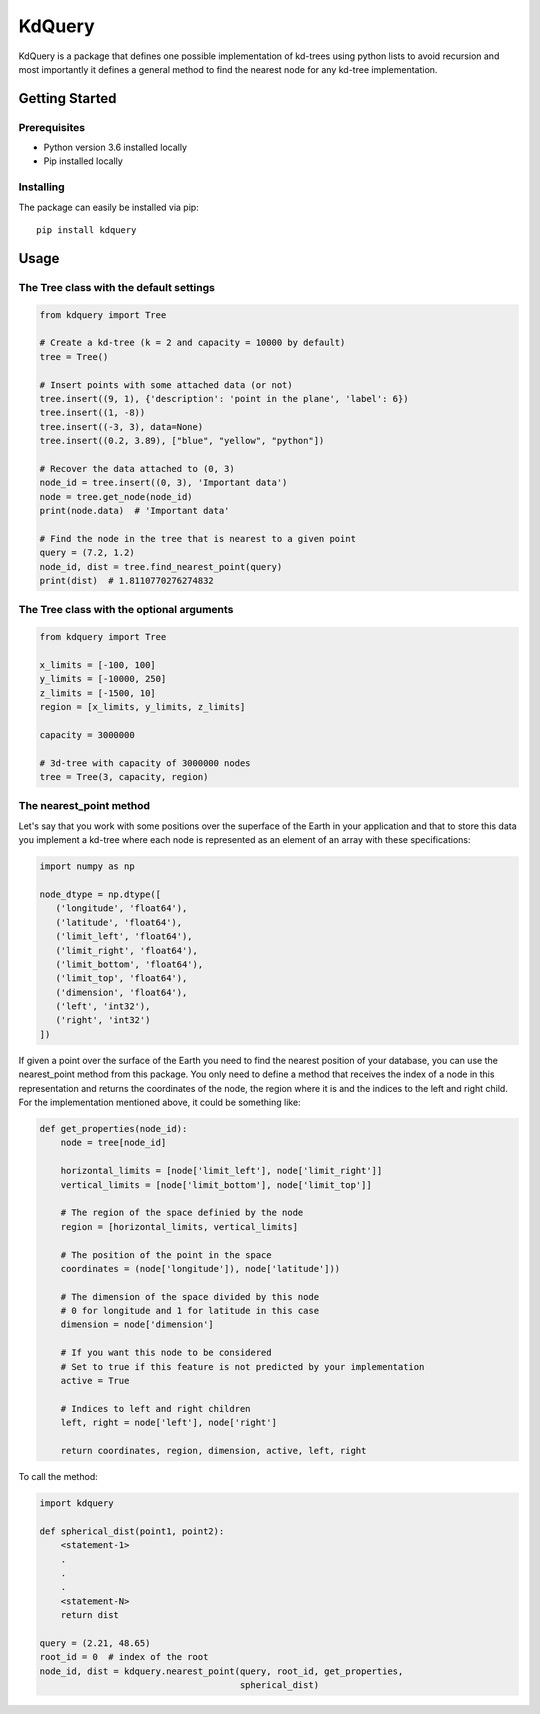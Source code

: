 =======
KdQuery
=======

KdQuery is a package that defines one possible implementation of kd-trees using python lists to avoid recursion and most importantly it defines a general method to find the nearest node for any kd-tree implementation.

Getting Started
===============

Prerequisites
-------------

* Python version 3.6 installed locally
* Pip installed locally

Installing
----------

The package can easily be installed via pip::

  pip install kdquery

Usage
=====

The Tree class with the default settings
----------------------------------------

.. code-block:: python

    from kdquery import Tree

    # Create a kd-tree (k = 2 and capacity = 10000 by default)
    tree = Tree()

    # Insert points with some attached data (or not)
    tree.insert((9, 1), {'description': 'point in the plane', 'label': 6})
    tree.insert((1, -8))
    tree.insert((-3, 3), data=None)
    tree.insert((0.2, 3.89), ["blue", "yellow", "python"])

    # Recover the data attached to (0, 3)
    node_id = tree.insert((0, 3), 'Important data')
    node = tree.get_node(node_id)
    print(node.data)  # 'Important data'

    # Find the node in the tree that is nearest to a given point
    query = (7.2, 1.2)
    node_id, dist = tree.find_nearest_point(query)
    print(dist)  # 1.8110770276274832

The Tree class with the optional arguments
------------------------------------------

.. code-block:: python

    from kdquery import Tree

    x_limits = [-100, 100]
    y_limits = [-10000, 250]
    z_limits = [-1500, 10]
    region = [x_limits, y_limits, z_limits]

    capacity = 3000000

    # 3d-tree with capacity of 3000000 nodes
    tree = Tree(3, capacity, region)

The nearest_point method
------------------------

Let's say that you work with some positions over the superface of the Earth in your application and that to store this data you implement a kd-tree where each node is represented as an element of an array with these specifications:

.. code-block:: python

    import numpy as np

    node_dtype = np.dtype([
       ('longitude', 'float64'),
       ('latitude', 'float64'),
       ('limit_left', 'float64'),
       ('limit_right', 'float64'),
       ('limit_bottom', 'float64'),
       ('limit_top', 'float64'),
       ('dimension', 'float64'),
       ('left', 'int32'),
       ('right', 'int32')
    ])

If given a point over the surface of the Earth you need to find the nearest position of your database, you can use the nearest_point method from this package. You only need to define a method that receives the index of a node in this representation and returns the coordinates of the node, the region where it is and the indices to the left and right child. For the implementation mentioned above, it could be something like:

.. code-block:: python

    def get_properties(node_id):
        node = tree[node_id]

        horizontal_limits = [node['limit_left'], node['limit_right']]
        vertical_limits = [node['limit_bottom'], node['limit_top']]

        # The region of the space definied by the node
        region = [horizontal_limits, vertical_limits]

        # The position of the point in the space
        coordinates = (node['longitude']), node['latitude']))

        # The dimension of the space divided by this node
        # 0 for longitude and 1 for latitude in this case
        dimension = node['dimension']

        # If you want this node to be considered
        # Set to true if this feature is not predicted by your implementation
        active = True

        # Indices to left and right children
        left, right = node['left'], node['right']

        return coordinates, region, dimension, active, left, right

To call the method:

.. code-block:: python

    import kdquery

    def spherical_dist(point1, point2):
        <statement-1>
        .
        .
        .
        <statement-N>
        return dist

    query = (2.21, 48.65)
    root_id = 0  # index of the root
    node_id, dist = kdquery.nearest_point(query, root_id, get_properties,
                                          spherical_dist)
